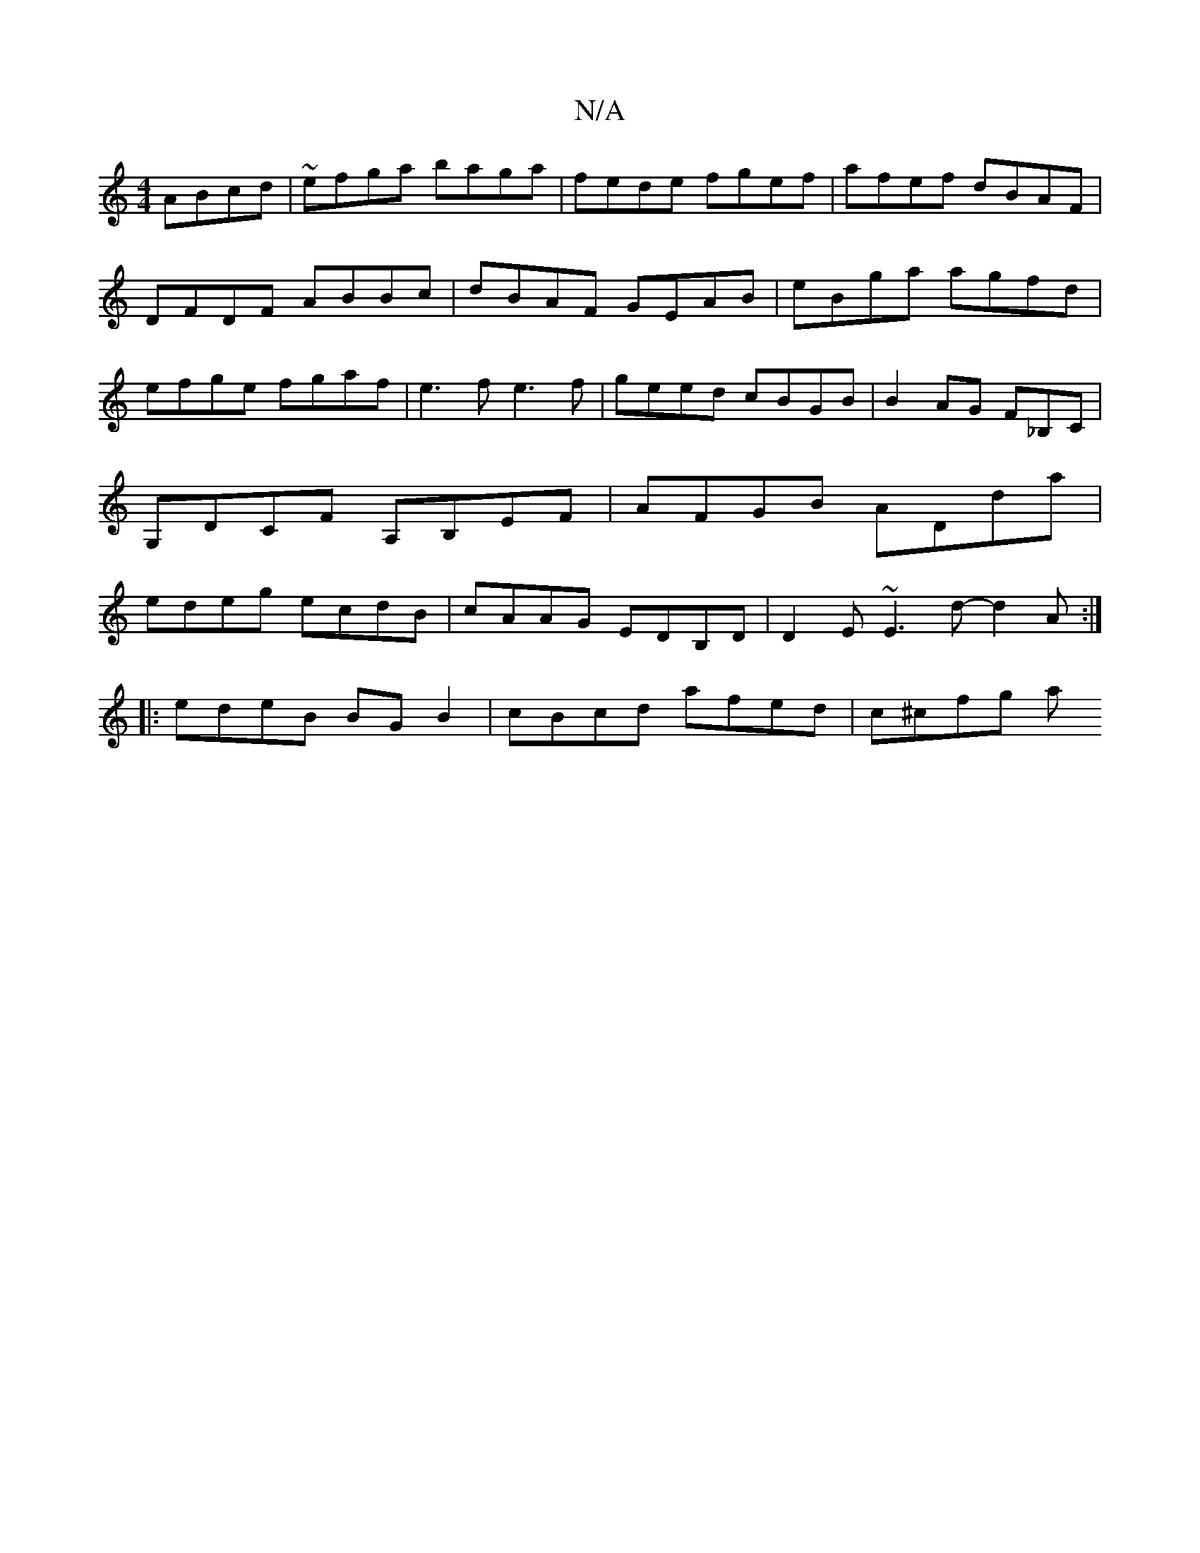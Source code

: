 X:1
T:N/A
M:4/4
R:N/A
K:Cmajor
ABcd |~efga baga|fede fgef|afef dBAF|DFDF ABBc|dBAF GEAB|eBga agfd|efge fgaf|e3f e3f|geed cBGB|B2 AG F_B,C|G,DCF A,B,EF|AFGB ADda|edeg ecdB|cAAG EDB,D|D2 E ~E3 d- d2 A :|
|:edeB BGB2|cBcd afed|c^cfg a